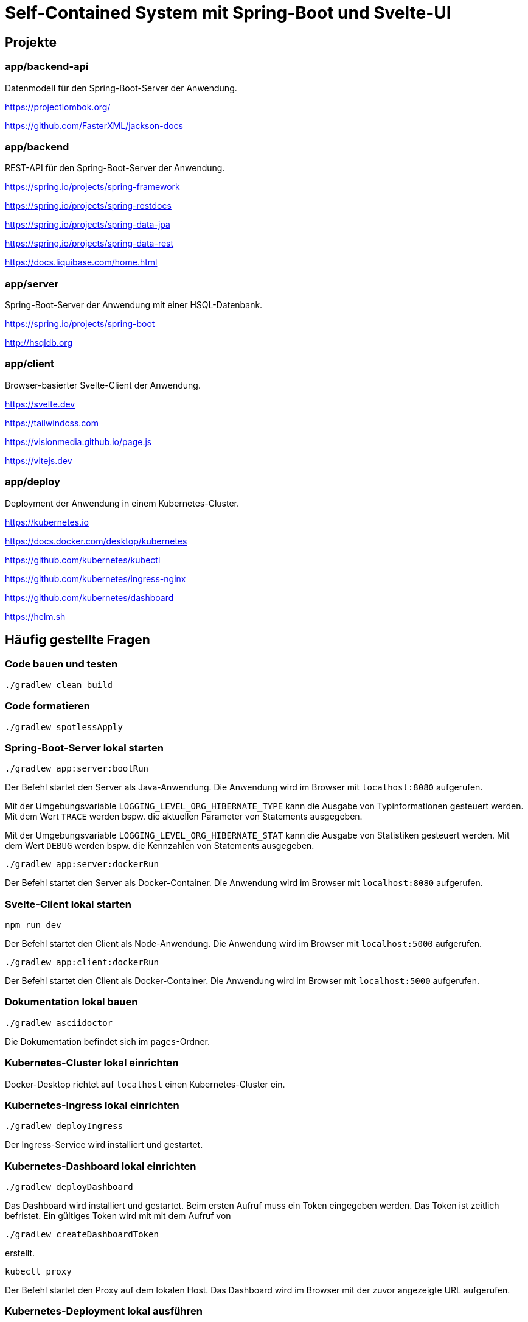 :icons: font
:experimental: true
= Self-Contained System mit Spring-Boot und Svelte-UI

== Projekte

=== app/backend-api

Datenmodell für den Spring-Boot-Server der Anwendung.

https://projectlombok.org/

https://github.com/FasterXML/jackson-docs

=== app/backend

REST-API für den Spring-Boot-Server der Anwendung.

https://spring.io/projects/spring-framework

https://spring.io/projects/spring-restdocs

https://spring.io/projects/spring-data-jpa

https://spring.io/projects/spring-data-rest

https://docs.liquibase.com/home.html

=== app/server

Spring-Boot-Server der Anwendung mit einer HSQL-Datenbank.

https://spring.io/projects/spring-boot

http://hsqldb.org

=== app/client

Browser-basierter Svelte-Client der Anwendung.

https://svelte.dev

https://tailwindcss.com

https://visionmedia.github.io/page.js

https://vitejs.dev

=== app/deploy

Deployment der Anwendung in einem Kubernetes-Cluster.

https://kubernetes.io

https://docs.docker.com/desktop/kubernetes

https://github.com/kubernetes/kubectl

https://github.com/kubernetes/ingress-nginx

https://github.com/kubernetes/dashboard

https://helm.sh

== Häufig gestellte Fragen

[[_f1]]
=== Code bauen und testen

[source, gradle]
----
./gradlew clean build
----

[[_f2]]
=== Code formatieren

[source, gradle]
----
./gradlew spotlessApply
----

[[_f3]]
=== Spring-Boot-Server lokal starten

[source, gradle]
----
./gradlew app:server:bootRun
----

Der Befehl startet den Server als Java-Anwendung.
Die Anwendung wird im Browser mit `localhost:8080` aufgerufen.

Mit der Umgebungsvariable `LOGGING_LEVEL_ORG_HIBERNATE_TYPE` kann die Ausgabe von Typinformationen gesteuert werden.
Mit dem Wert `TRACE` werden bspw. die aktuellen Parameter von Statements ausgegeben.

Mit der Umgebungsvariable `LOGGING_LEVEL_ORG_HIBERNATE_STAT` kann die Ausgabe von Statistiken gesteuert werden.
Mit dem Wert `DEBUG` werden bspw. die Kennzahlen von Statements ausgegeben.

[source, gradle]
----
./gradlew app:server:dockerRun
----

Der Befehl startet den Server als Docker-Container.
Die Anwendung wird im Browser mit `localhost:8080` aufgerufen.

[[_f5]]
=== Svelte-Client lokal starten

[source, npm]
----
npm run dev
----

Der Befehl startet den Client als Node-Anwendung.
Die Anwendung wird im Browser mit `localhost:5000` aufgerufen.

[source, gradle]
----
./gradlew app:client:dockerRun
----

Der Befehl startet den Client als Docker-Container.
Die Anwendung wird im Browser mit `localhost:5000` aufgerufen.

[[_f6]]
=== Dokumentation lokal bauen

[source, gradle]
----
./gradlew asciidoctor
----

Die Dokumentation befindet sich im `pages`-Ordner.

=== Kubernetes-Cluster lokal einrichten

Docker-Desktop richtet auf `localhost` einen Kubernetes-Cluster ein.

=== Kubernetes-Ingress lokal einrichten

[source, gradle]
----
./gradlew deployIngress
----

Der Ingress-Service wird installiert und gestartet.

=== Kubernetes-Dashboard lokal einrichten

[source, gradle]
----
./gradlew deployDashboard
----

Das Dashboard wird installiert und gestartet.
Beim ersten Aufruf muss ein Token eingegeben werden.
Das Token ist zeitlich befristet.
Ein gültiges Token wird mit mit dem Aufruf von

[source, gradle]
----
./gradlew createDashboardToken
----

erstellt.

[source, kubectl]
----
kubectl proxy
----

Der Befehl startet den Proxy auf dem lokalen Host.
Das Dashboard wird im Browser mit der zuvor angezeigte URL aufgerufen.

=== Kubernetes-Deployment lokal ausführen

[source, kubectl]
----
./gradlew deploy
----

Die Anwendung wird im Browser mit `localhost` aufgerufen.

=== Kubernetes-Deployment lokal entfernen

[source, kubectl]
----
./gradlew undeploy
----
